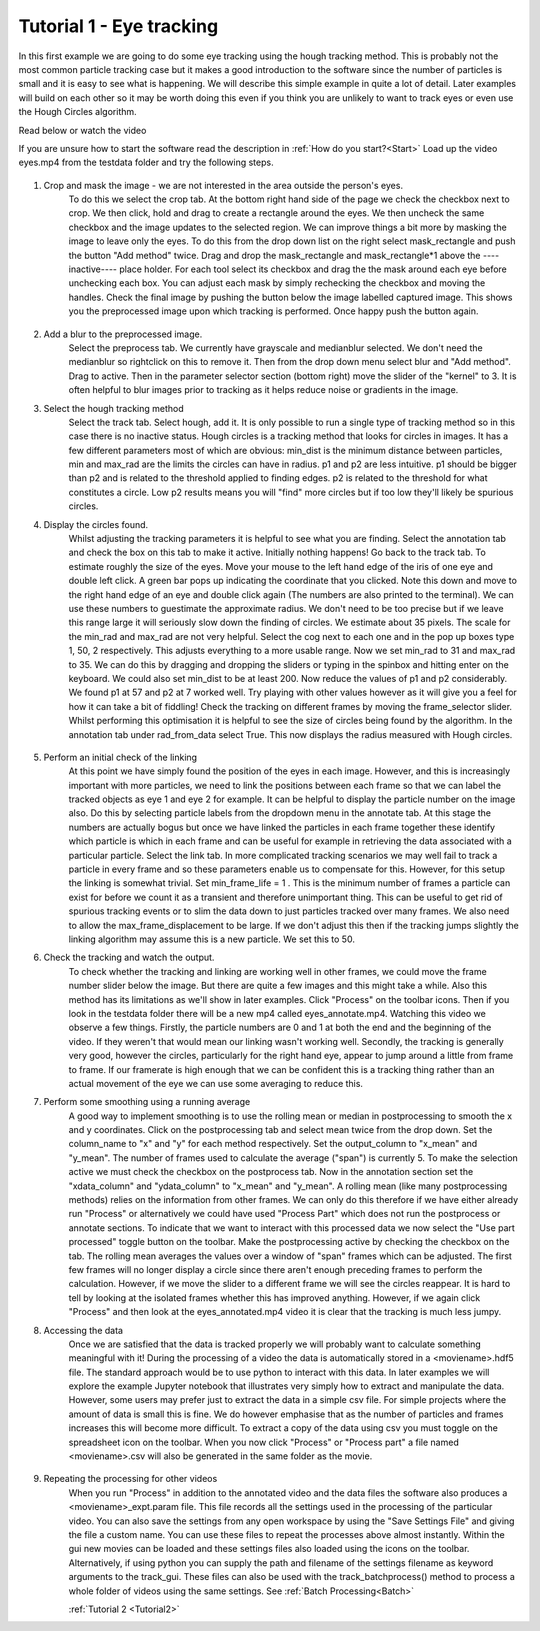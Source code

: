 .. _Tutorial1:

Tutorial 1 - Eye tracking
=========================

In this first example we are going to do some eye tracking using the hough tracking method. This is probably
not the most common particle tracking case but it makes a good introduction to the software since the number
of particles is small and it is easy to see what is happening. We will describe 
this simple example in quite a lot of detail. Later examples will build on each other so 
it may be worth doing this even if you think you are unlikely to want to track eyes or even use the Hough Circles algorithm. 

Read below or watch the video

.. raw:: html

   <iframe width="560" height="315" src="https://www.youtube.com/embed/PjNNk0kU7EE" title="YouTube video player" frameborder="0" allow="accelerometer; autoplay; clipboard-write;      encrypted-media; gyroscope; picture-in-picture" allowfullscreen></iframe> 
    


If you are unsure how to start the software read the description in :ref:`How do you start?<Start>`  
Load up the video eyes.mp4 from the testdata folder and try the following steps.

.. figure:: /resources/eyes1.png
    :width: 400
    :align: center

1. Crop and mask the image  - we are not interested in the area outside the person's eyes.
    To do this we select the crop tab. At the bottom right hand side of the page we check
    the checkbox next to crop. We then click, hold and drag to create a rectangle around the eyes.
    We then uncheck the same checkbox and the image updates to the selected region. We can improve
    things a bit more by masking the image to leave only the eyes. To do this from the drop
    down list on the right select mask_rectangle and push the button "Add method" twice. Drag
    and drop the mask_rectangle and mask_rectangle*1 above the ----inactive---- place holder.
    For each tool select its checkbox and drag the the mask around each eye before unchecking each box.
    You can adjust each mask by simply rechecking the checkbox and moving the handles. Check
    the final image by pushing the button below the image labelled captured image. This
    shows you the preprocessed image upon which tracking is performed. Once happy push the button
    again.

.. figure:: /resources/eyes2.png
    :width: 400
    :align: center

2. Add a blur to the preprocessed image. 
    Select the preprocess tab. We currently have grayscale and medianblur selected. We don't
    need the medianblur so rightclick on this to remove it. Then from the drop down menu select 
    blur and "Add method". Drag to active. Then in the parameter selector section (bottom right) move the slider of the
    "kernel" to 3. It is often helpful to blur images prior to tracking
    as it helps reduce noise or gradients in the image. 

3. Select the hough tracking method
    Select the track tab. Select hough, add it. It is only possible to run a single type of tracking
    method so in this case there is no inactive status. Hough circles is a tracking method that
    looks for circles in images. It has a few different parameters most of which are obvious: min_dist is the
    minimum distance between particles, min and max_rad are the limits the circles can have in radius. p1 and p2 are 
    less intuitive. p1 should be bigger than p2 and is related to the threshold applied to finding edges. p2 
    is related to the threshold for what constitutes a circle. Low p2 results means you will
    "find" more circles but if too low they'll likely be spurious circles.

4. Display the circles found.
    Whilst adjusting the tracking parameters it is helpful to see what you are finding. Select the annotation
    tab and check the box on this tab to make it active. Initially nothing happens! Go back to the 
    track tab. To estimate roughly the size of the eyes. Move your mouse to the left hand edge of the iris of one eye and double left click.
    A green bar pops up indicating the coordinate that you clicked. Note this down and move to the right hand edge of an eye
    and double click again (The numbers are also printed to the terminal). We can use these numbers to guestimate the approximate
    radius. We don't need to be too precise but if we leave this range large it will seriously slow down the finding of circles.
    We estimate about 35 pixels. The scale for the min_rad and max_rad are not very helpful. Select the cog next to each one and in the 
    pop up boxes type 1, 50, 2 respectively. This adjusts everything to a more usable range. 
    Now we set min_rad to 31 and max_rad to 35. We can do this by dragging and dropping the sliders or typing in the spinbox and hitting
    enter on the keyboard. We could also set min_dist to be at least 200. 
    Now reduce the values of p1 and p2 considerably. We found p1 at 57 and p2 at 7 worked well. 
    Try playing with other values however as it will give you a feel for how it can take a bit of fiddling! Check the tracking
    on different frames by moving the frame_selector slider. Whilst performing
    this optimisation it is helpful to see the size of circles being found by the algorithm. In the annotation
    tab under rad_from_data select True. This now displays the radius measured with Hough circles. 

.. figure:: /resources/eyes3.png
    :width: 400
    :align: center

5. Perform an initial check of the linking
    At this point we have simply found the position of the eyes in each image. However, and this is increasingly
    important with more particles, we need to link the positions between each frame so that we can label the tracked
    objects as eye 1 and eye 2 for example. It can be helpful to display the particle number on the image also. Do this by
    selecting particle labels from the dropdown menu in the annotate tab. At this stage the numbers are actually bogus but
    once we have linked the particles in each frame together these identify which particle is which in each frame and can be useful for example in retrieving
    the data associated with a particular particle. Select the link tab. In more complicated tracking scenarios we may well
    fail to track a particle in every frame and so these parameters enable us to compensate for this. However, for this
    setup the linking is somewhat trivial. Set min_frame_life = 1 . This is the minimum number of frames a particle can exist for before
    we count it as a transient and therefore unimportant thing. This can be useful to get rid of spurious tracking events
    or to slim the data down to just particles tracked over many frames. We also need to allow the max_frame_displacement to be large.
    If we don't adjust this then if the tracking jumps slightly the linking algorithm may assume this is a new particle. We 
    set this to 50.

6. Check the tracking and watch the output.
    To check whether the tracking and linking are working well in other frames, we could move the frame number slider below the image. But there are
    quite a few images and this might take a while. Also this method has its limitations as we'll show in later
    examples. Click "Process" on the toolbar icons. Then if you look in the testdata folder there will be a new mp4
    called eyes_annotate.mp4. Watching this video we observe a few things. Firstly, the particle numbers are 0 and 1 at both the end 
    and the beginning of the video. If they weren't that would mean our linking wasn't working well. Secondly, the tracking is generally very good, however the circles,
    particularly for the right hand eye, appear to jump around a little from frame to frame. If our framerate is high enough that we can be 
    confident this is a tracking thing rather than an actual movement of the eye we can use some averaging to reduce this.

7. Perform some smoothing using a running average
    A good way to implement smoothing is to use the rolling mean or median in postprocessing to smooth the x and y coordinates. Click on the postprocessing
    tab and select mean twice from the drop down. Set the column_name to "x" and "y" for each method respectively. Set the 
    output_column to "x_mean" and "y_mean". The number of frames used to calculate the average ("span") is currently 5. To make the selection
    active we must check the checkbox on the postprocess tab. Now in the annotation section set the "xdata_column" and "ydata_column" to "x_mean" and "y_mean". 
    A rolling mean (like many postprocessing methods) relies on the information from other frames. We can only do this therefore if we have either already run 
    "Process" or alternatively we could have used "Process Part" which does not run the postprocess or annotate sections.
    To indicate that we want to interact with this processed data we now select the "Use part processed" toggle button on the toolbar.
    Make the postprocessing active by checking the checkbox on the tab. The rolling mean averages the values over a window of "span" frames which can be adjusted.
    The first few frames will no longer display a circle since there aren't enough preceding frames to perform the calculation. However, if 
    we move the slider to a different frame we will see the circles reappear. It is hard to tell by looking
    at the isolated frames whether this has improved anything. However, if we again click "Process" and then look at the 
    eyes_annotated.mp4 video it is clear that the tracking is much less jumpy.

8. Accessing the data
    Once we are satisfied that the data is tracked properly we will probably want to calculate something
    meaningful with it! During the processing of a video the data is automatically stored in a <moviename>.hdf5 file.
    The standard approach would be to use python to interact with this data. In later examples we will explore
    the example Jupyter notebook that illustrates very simply how to extract and manipulate the data. However, some users 
    may prefer just to extract the data in a simple csv file. For simple projects where the amount of data is small 
    this is fine. We do however emphasise that as the number of particles and frames increases this will become
    more difficult. To extract a copy of the data using csv you must toggle on the spreadsheet icon on the toolbar. When you now 
    click "Process" or "Process part" a file named <moviename>.csv will also be generated in the same folder as the 
    movie.

.. figure:: /resources/eyes4.png
    :width: 400
    :align: center

9. Repeating the processing for other videos
    When you run "Process" in addition to the annotated video and the data files the software also produces a 
    <moviename>_expt.param file. This file records all the settings used in the processing of the particular video.
    You can also save the settings from any open workspace by using the "Save Settings File" and giving the file a 
    custom name. You can use these files to repeat the processes above almost instantly. Within the gui new movies can be loaded
    and these settings files also loaded using the icons on the toolbar. Alternatively, if using python 
    you can supply the path and filename of the settings filename as keyword arguments to the track_gui. These files can
    also be used with the track_batchprocess() method to process a whole folder of videos using the same settings. See :ref:`Batch Processing<Batch>`
    
    :ref:`Tutorial 2 <Tutorial2>` 

